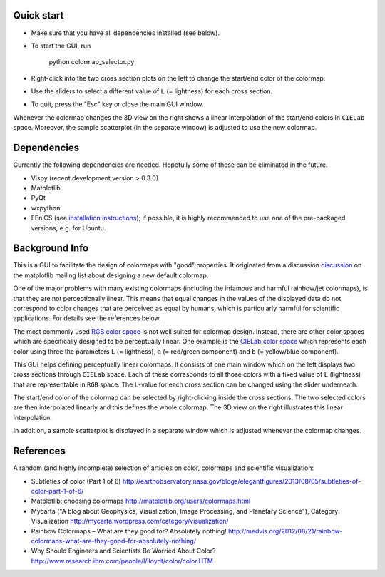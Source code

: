 Quick start
===========

- Make sure that you have all dependencies installed (see below).

- To start the GUI, run

     python colormap_selector.py

- Right-click into the two cross section plots on the left to change
  the start/end color of the colormap.

- Use the sliders to select a different value of ``L`` (= lightness) for
  each cross section.

- To quit, press the "Esc" key or close the main GUI window.

Whenever the colormap changes the 3D view on the right shows a linear
interpolation of the start/end colors in ``CIELab`` space. Moreover,
the sample scatterplot (in the separate window) is adjusted to use the
new colormap.


Dependencies
============

Currently the following dependencies are needed. Hopefully some of
these can be eliminated in the future.

- Vispy (recent development version > 0.3.0)

- Matplotlib

- PyQt

- wxpython

- FEniCS (see `installation instructions <http://fenicsproject.org/download/>`__); if possible, it is highly
  recommended to use one of the pre-packaged versions, e.g. for Ubuntu.


Background Info
===============

This is a GUI to facilitate the design of colormaps with "good"
properties. It originated from a discussion `discussion <http://sourceforge.net/p/matplotlib/mailman/matplotlib-devel/?viewmonth=201411&viewday=21&style=threaded>`__ on the matplotlib
mailing list about designing a new default colormap.

One of the major problems with many existing colormaps (including the
infamous and harmful rainbow/jet colormaps), is that they are not
perceptionally linear. This means that equal changes in the values of
the displayed data do not correspond to color changes that are
perceived as equal by humans, which is particularly harmful for
scientific applications. For details see the references below.

The most commonly used `RGB color space <http://en.wikipedia.org/wiki/RGB_color_space>`__ is not well suited for
colormap design. Instead, there are other color spaces which are
specifically designed to be perceptually linear. One example is the
`CIELab color space <http://en.wikipedia.org/wiki/Lab_color_space>`__ which represents each color using three
the parameters ``L`` (= lightness), ``a`` (= red/green component) and ``b``
(= yellow/blue component).

This GUI helps defining perceptually linear colormaps. It consists of
one main window which on the left displays two cross sections through
``CIELab`` space. Each of these corresponds to all those colors with
a fixed value of ``L`` (lightness) that are representable in ``RGB`` space.
The ``L``-value for each cross section can be changed using the slider
underneath.

The start/end color of the colormap can be selected by right-clicking
inside the cross sections. The two selected colors are then interpolated
linearly and this defines the whole colormap. The 3D view on the right
illustrates this linear interpolation.

In addition, a sample scatterplot is displayed in a separate window
which is adjusted whenever the colormap changes.


References
==========

A random (and highly incomplete) selection of articles on color, colormaps and scientific visualization:

- Subtleties of color (Part 1 of 6)
  http://earthobservatory.nasa.gov/blogs/elegantfigures/2013/08/05/subtleties-of-color-part-1-of-6/

- Matplotlib: choosing colormaps
  http://matplotlib.org/users/colormaps.html

- Mycarta ("A blog about Geophysics, Visualization, Image Processing, and Planetary Science"), Category: Visualization
  http://mycarta.wordpress.com/category/visualization/

- Rainbow Colormaps – What are they good for? Absolutely nothing!
  http://medvis.org/2012/08/21/rainbow-colormaps-what-are-they-good-for-absolutely-nothing/

- Why Should Engineers and Scientists Be Worried About Color?
  http://www.research.ibm.com/people/l/lloydt/color/color.HTM
